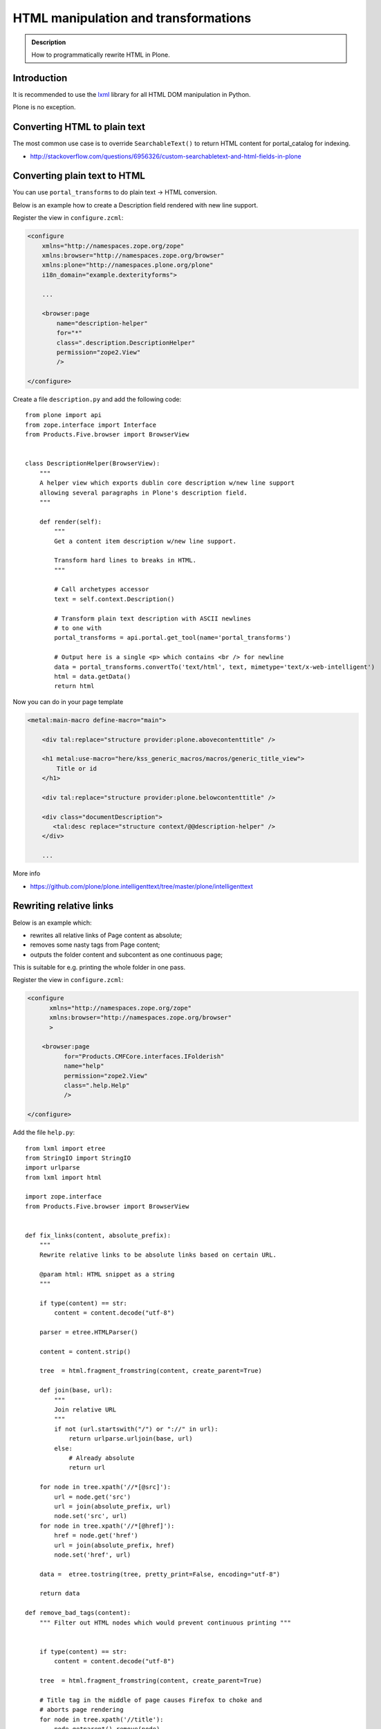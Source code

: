 =====================================
HTML manipulation and transformations
=====================================

.. admonition:: Description

    How to programmatically rewrite HTML in Plone.


Introduction
============

It is recommended to use the `lxml <http://lxml.de/>`_ library
for all HTML DOM manipulation in Python.

Plone is no exception.

Converting HTML to plain text
=============================

The most common use case is to override ``SearchableText()`` to return
HTML content for portal_catalog for indexing.

* http://stackoverflow.com/questions/6956326/custom-searchabletext-and-html-fields-in-plone

Converting plain text to HTML
=============================

You can use ``portal_transforms`` to do plain text -> HTML conversion.

Below is an example how to create a Description field rendered with new line support.


Register the view in ``configure.zcml``:

.. code-block:: xml

    <configure
        xmlns="http://namespaces.zope.org/zope"
        xmlns:browser="http://namespaces.zope.org/browser"
        xmlns:plone="http://namespaces.plone.org/plone"
        i18n_domain="example.dexterityforms">

        ...

        <browser:page
            name="description-helper"
            for="*"
            class=".description.DescriptionHelper"
            permission="zope2.View"
            />

    </configure>


Create a file ``description.py`` and add the following code::

      from plone import api
      from zope.interface import Interface
      from Products.Five.browser import BrowserView


      class DescriptionHelper(BrowserView):
          """
          A helper view which exports dublin core description w/new line support
          allowing several paragraphs in Plone's description field.
          """

          def render(self):
              """
              Get a content item description w/new line support.

              Transform hard lines to breaks in HTML.
              """

              # Call archetypes accessor
              text = self.context.Description()

              # Transform plain text description with ASCII newlines
              # to one with
              portal_transforms = api.portal.get_tool(name='portal_transforms')

              # Output here is a single <p> which contains <br /> for newline
              data = portal_transforms.convertTo('text/html', text, mimetype='text/x-web-intelligent')
              html = data.getData()
              return html

Now you can do in your page template

.. code-block:: html

    <metal:main-macro define-macro="main">

        <div tal:replace="structure provider:plone.abovecontenttitle" />

        <h1 metal:use-macro="here/kss_generic_macros/macros/generic_title_view">
            Title or id
        </h1>

        <div tal:replace="structure provider:plone.belowcontenttitle" />

        <div class="documentDescription">
           <tal:desc replace="structure context/@@description-helper" />
        </div>

        ...


More info

* https://github.com/plone/plone.intelligenttext/tree/master/plone/intelligenttext

Rewriting relative links
==========================

Below is an example which:

* rewrites all relative links of Page content as absolute;
* removes some nasty tags from Page content;
* outputs the folder content and subcontent as one continuous page;

This is suitable for e.g. printing the whole folder in one pass.

Register the view in ``configure.zcml``:

.. code-block:: xml

    <configure
          xmlns="http://namespaces.zope.org/zope"
          xmlns:browser="http://namespaces.zope.org/browser"
          >

        <browser:page
              for="Products.CMFCore.interfaces.IFolderish"
              name="help"
              permission="zope2.View"
              class=".help.Help"
              />

    </configure>

Add the file ``help.py``::

    from lxml import etree
    from StringIO import StringIO
    import urlparse
    from lxml import html

    import zope.interface
    from Products.Five.browser import BrowserView


    def fix_links(content, absolute_prefix):
        """
        Rewrite relative links to be absolute links based on certain URL.

        @param html: HTML snippet as a string
        """

        if type(content) == str:
            content = content.decode("utf-8")

        parser = etree.HTMLParser()

        content = content.strip()

        tree  = html.fragment_fromstring(content, create_parent=True)

        def join(base, url):
            """
            Join relative URL
            """
            if not (url.startswith("/") or "://" in url):
                return urlparse.urljoin(base, url)
            else:
                # Already absolute
                return url

        for node in tree.xpath('//*[@src]'):
            url = node.get('src')
            url = join(absolute_prefix, url)
            node.set('src', url)
        for node in tree.xpath('//*[@href]'):
            href = node.get('href')
            url = join(absolute_prefix, href)
            node.set('href', url)

        data =  etree.tostring(tree, pretty_print=False, encoding="utf-8")

        return data

    def remove_bad_tags(content):
        """ Filter out HTML nodes which would prevent continuous printing """


        if type(content) == str:
            content = content.decode("utf-8")

        tree  = html.fragment_fromstring(content, create_parent=True)

        # Title tag in the middle of page causes Firefox to choke and
        # aborts page rendering
        for node in tree.xpath('//title'):
            node.getparent().remove(node)

        data =  etree.tostring(tree, pretty_print=False, encoding="utf-8")

        return data

    class Help(BrowserView):
        """ Render all folder pages and subpages as continuous printable document """


        def update(self):

            objects = []
            # Walk through all objects recursively

            def walk(folder, level):

                for id, object in folder.contentItems():

                    if object.portal_type == "Image":
                        continue

                    # Output pages which have text payload
                    if hasattr(object, "getText"):
                        text = object.getText()
                    else:
                        text = ""

                    objects.append({
                        "object":object,
                        "level":level,
                        # We need to re-map relative links or
                        # they are incorrect in rendered HTML output
                        "text" : remove_bad_tags(fix_links(text, object.absolute_url()))
                    })

                    if object.portal_type == "Folder":
                        walk(object,level+1)


            walk(self.context, 1)

            self.objects = objects

Add the ``help.pt`` template:

.. code-block:: html

    <html xmlns="http://www.w3.org/1999/xhtml"
          xmlns:tal="http://xml.zope.org/namespaces/tal"
          xmlns:metal="http://xml.zope.org/namespaces/metal"
          xmlns:i18n="http://xml.zope.org/namespaces/i18n"
          metal:use-macro="context/main_template/macros/master">
    <body>

    <metal:slot metal:fill-slot="content-title" i18n:domain="cmf_default">
      <h1>Site help</h1>

      <p class="discreet">
        Printable versions
      </p>
    </metal:slot>

    <metal:block fill-slot="top_slot" tal:define="dummy python:request.set('disable_border',1)" />

    <metal:slot metal:fill-slot="content-core" i18n:domain="cmf_default">

        <div class="help-all">
            <tal:rep repeat="page view/objects">
                <tal:def define="body page/text|nothing;title page/object/Title;level page/level">

                    <div tal:condition="python:level==1" style="page-break-before:always"><!-- --></div>
                    <h1 tal:condition="python:level==1" tal:content="title" />
                    <h2 tal:condition="python:level==2" tal:content="title" />
                    <h3 tal:condition="python:level>2" tal:content="title" />

                    <div class="help-body">
                        <tal:body tal:replace="structure body" />
                    </div>

                    <div style="clear: both"><!-- --></div>


                </tal:def>
            </tal:rep>
        </div>
    </metal:slot>
    </body>
    </html>
